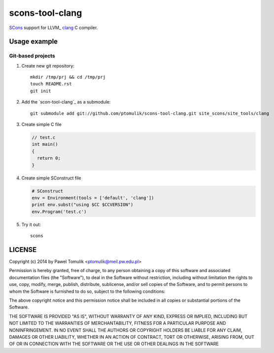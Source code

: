 scons-tool-clang
==================

SCons_ support for LLVM_ clang_ C compiler.

Usage example
-------------

Git-based projects
^^^^^^^^^^^^^^^^^^

#. Create new git repository::

      mkdir /tmp/prj && cd /tmp/prj
      touch README.rst
      git init

#. Add the `scon-tool-clang`_ as a submodule::

      git submodule add git://github.com/ptomulik/scons-tool-clang.git site_scons/site_tools/clang

#. Create simple C file

   .. code-block:: cpp

      // test.c
      int main()
      {
        return 0;
      }

#. Create simple SConstruct file

   .. code-block:: python

      # SConstruct
      env = Environment(tools = ['default', 'clang'])
      print env.subst("using $CC $CCVERSION")
      env.Program('test.c')

#. Try it out::

      scons

LICENSE
-------

Copyright (c) 2014 by Pawel Tomulik <ptomulik@meil.pw.edu.pl>

Permission is hereby granted, free of charge, to any person obtaining a copy
of this software and associated documentation files (the "Software"), to deal
in the Software without restriction, including without limitation the rights
to use, copy, modify, merge, publish, distribute, sublicense, and/or sell
copies of the Software, and to permit persons to whom the Software is
furnished to do so, subject to the following conditions:

The above copyright notice and this permission notice shall be included in all
copies or substantial portions of the Software.

THE SOFTWARE IS PROVIDED "AS IS", WITHOUT WARRANTY OF ANY KIND, EXPRESS OR
IMPLIED, INCLUDING BUT NOT LIMITED TO THE WARRANTIES OF MERCHANTABILITY,
FITNESS FOR A PARTICULAR PURPOSE AND NONINFRINGEMENT. IN NO EVENT SHALL THE
AUTHORS OR COPYRIGHT HOLDERS BE LIABLE FOR ANY CLAIM, DAMAGES OR OTHER
LIABILITY, WHETHER IN AN ACTION OF CONTRACT, TORT OR OTHERWISE, ARISING FROM,
OUT OF OR IN CONNECTION WITH THE SOFTWARE OR THE USE OR OTHER DEALINGS IN THE
SOFTWARE

.. _LLGM: http://clang.llvm.org/
.. _scons-tool-clang: https://github.com/ptomulik/scons-tool-clang
.. _clang: http://llvm.org/
.. _SCons: http://scons.org

.. <!--- vim: set expandtab tabstop=2 shiftwidth=2 syntax=rst: -->
